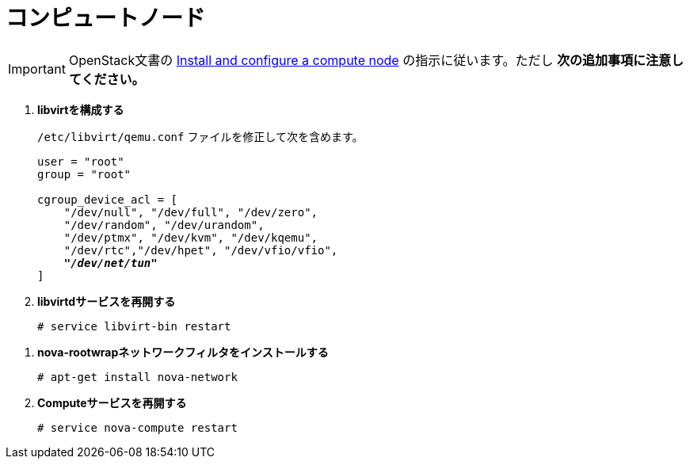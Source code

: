 [[nova_compute_node]]
= コンピュートノード

[IMPORTANT]
OpenStack文書の
http://docs.openstack.org/kilo/install-guide/install/apt/content/ch_nova.html#nova-compute-install[Install and configure a compute node]
の指示に従います。ただし *次の追加事項に注意してください。*

. *libvirtを構成する*
+
====
`/etc/libvirt/qemu.conf` ファイルを修正して次を含めます。

[literal,subs="quotes"]
----
user = "root"
group = "root"

cgroup_device_acl = [
    "/dev/null", "/dev/full", "/dev/zero",
    "/dev/random", "/dev/urandom",
    "/dev/ptmx", "/dev/kvm", "/dev/kqemu",
    "/dev/rtc","/dev/hpet", "/dev/vfio/vfio",
    *_"/dev/net/tun"_*
]
----
====

. *libvirtdサービスを再開する*
+
====
[source]
----
# service libvirt-bin restart
----
====

////
//
// Need clarification on future packaging of this. See JIRA OI-30.
//
. *nova-rootwrapを構成する*
+
====
`/etc/nova/rootwrap.d/midonet.filters` ファイルを作成し、修正して次を含めます。

[source]
----
[Filters]
# MidoNet
mm-ctl: CommandFilter, mm-ctl, root
----
====
////

. *nova-rootwrapネットワークフィルタをインストールする*
+
====
[source]
----
# apt-get install nova-network
----
====

. *Computeサービスを再開する*
+
====
[source]
----
# service nova-compute restart
----
====

